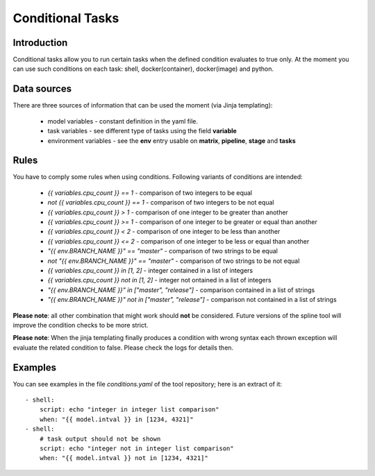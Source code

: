 Conditional Tasks
=================

Introduction
------------
Conditional tasks allow you to run certain tasks when the defined
condition evaluates to true only. At the moment you can use such conditions
on each task: shell, docker(container), docker(image) and python.

Data sources
------------
There are three sources of information
that can be used the moment (via Jinja templating):

 - model variables - constant definition in the yaml file.
 - task variables - see different type of tasks using the field **variable**
 - environment variables - see the **env** entry usable on **matrix**, **pipeline**, **stage** and **tasks**

Rules
-----
You have to comply some rules when using conditions. Following variants of conditions
are intended:

 - `{{ variables.cpu_count }} == 1` - comparison of two integers to be equal
 - `not {{ variables.cpu_count }} == 1` - comparison of two integers to be not equal
 - `{{ variables.cpu_count }} > 1` - comparison of one integer to be greater than another
 - `{{ variables.cpu_count }} >= 1` - comparison of one integer to be greater or equal than another
 - `{{ variables.cpu_count }} < 2` - comparison of one integer to be less than another
 - `{{ variables.cpu_count }} <= 2` - comparison of one integer to be less or equal than another
 - `"{{ env.BRANCH_NAME }}" == "master"` - comparison of two strings to be equal
 - `not "{{ env.BRANCH_NAME }}" == "master"` - comparison of two strings to be not equal
 - `{{ variables.cpu_count }} in [1, 2]` - integer contained in a list of integers
 - `{{ variables.cpu_count }} not in [1, 2]` - integer not ontained in a list of integers
 - `"{{ env.BRANCH_NAME }}" in ["master", "release"]` - comparison contained in a list of strings
 - `"{{ env.BRANCH_NAME }}" not in ["master", "release"]` - comparison not contained in a list of strings

**Please note**: all other combination that might work should **not** be considered. Future versions
of the spline tool will improve the condition checks to be more strict.

**Please note**: When the jinja templating finally produces a condition with wrong syntax
each thrown exception will evaluate the related condition to false. Please check the logs for details then.

Examples
--------
You can see examples in the file `conditions.yaml` of the tool repository;
here is an extract of it:

::

    - shell:
        script: echo "integer in integer list comparison"
        when: "{{ model.intval }} in [1234, 4321]"
    - shell:
        # task output should not be shown
        script: echo "integer not in integer list comparison"
        when: "{{ model.intval }} not in [1234, 4321]"


